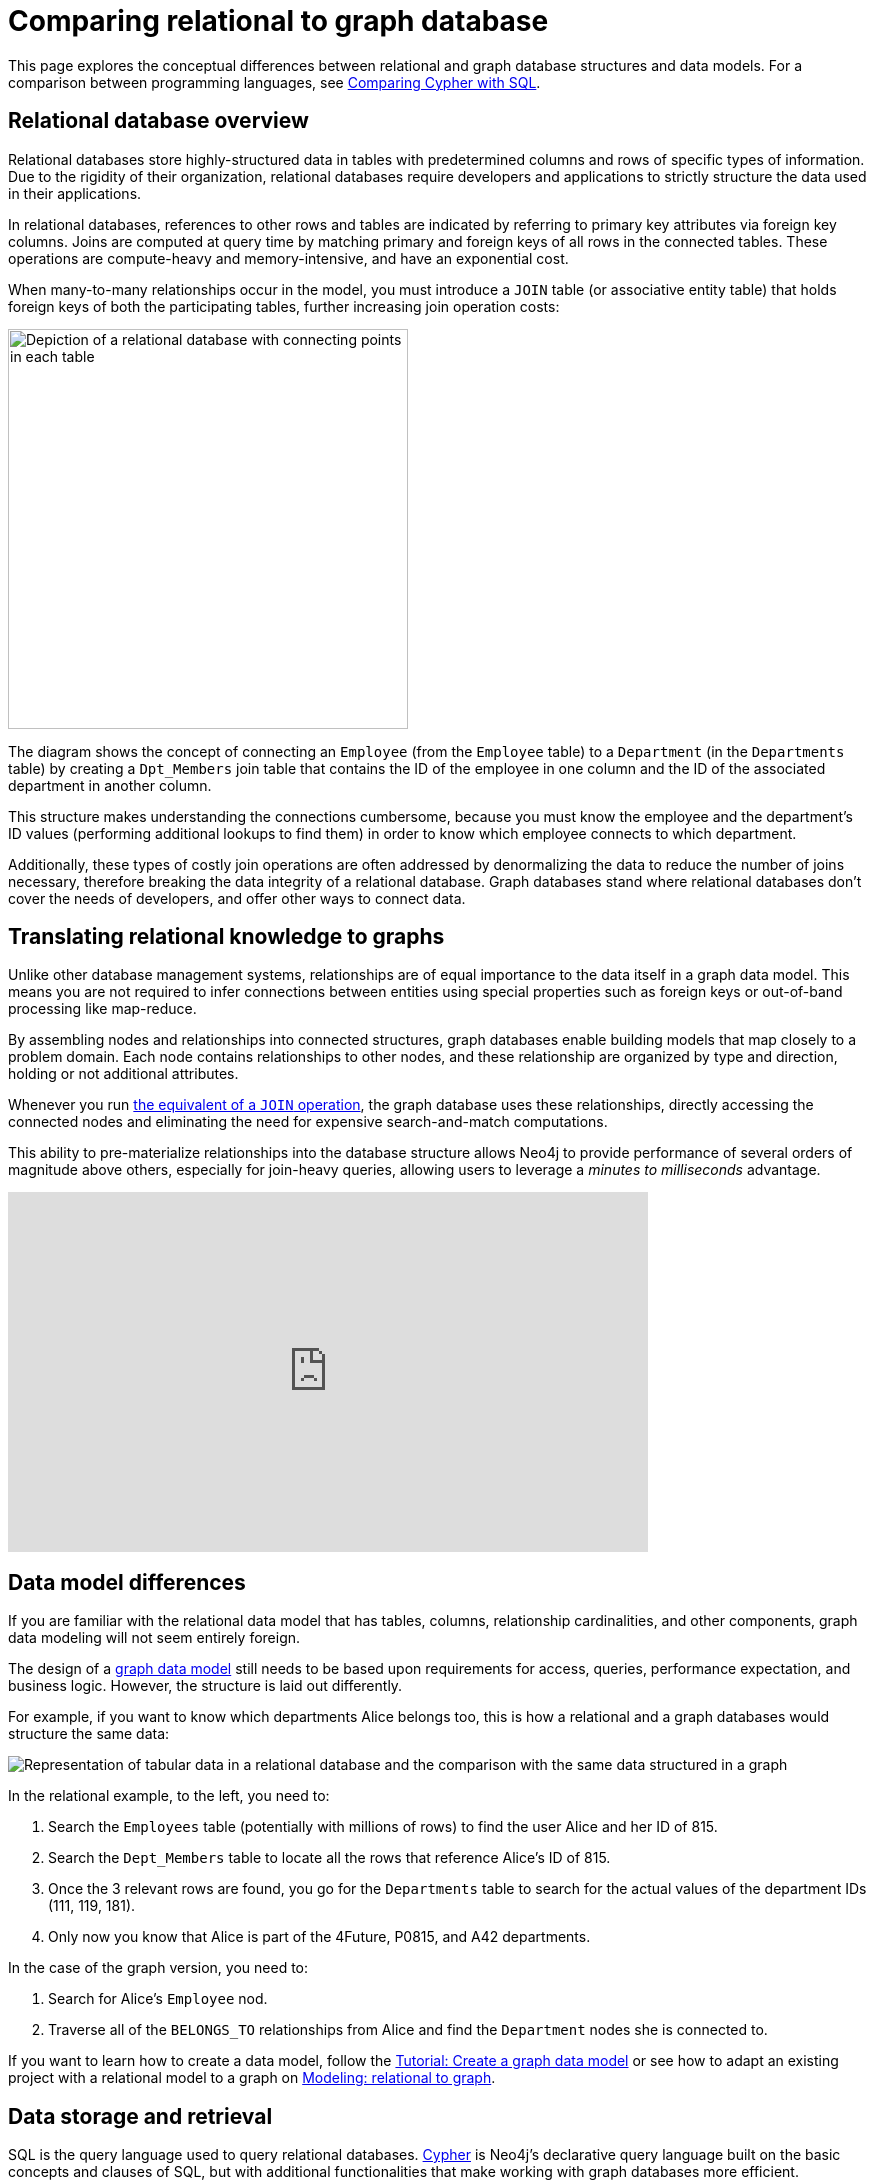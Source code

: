 [[graphdb-vs-rdbms]]
= Comparing relational to graph database
:description: This page explores the conceptual differences between relational and graph database structures and data models.

This page explores the conceptual differences between relational and graph database structures and data models.
For a comparison between programming languages, see xref:cypher-intro/cypher-sql.adoc[Comparing Cypher with SQL].

[#relational-vs-graph]
== Relational database overview

Relational databases store highly-structured data in tables with predetermined columns and rows of specific types of information.
Due to the rigidity of their organization, relational databases require developers and applications to strictly structure the data used in their applications.

In relational databases, references to other rows and tables are indicated by referring to primary key attributes via foreign key columns.
Joins are computed at query time by matching primary and foreign keys of all rows in the connected tables.
These operations are compute-heavy and memory-intensive, and have an exponential cost.

When many-to-many relationships occur in the model, you must introduce a `JOIN` table (or associative entity table) that holds foreign keys of both the participating tables, further increasing join operation costs:

image::relational-model.svg[Depiction of a relational database with connecting points in each table,role=popup,width=400]

The diagram shows the concept of connecting an `Employee` (from the `Employee` table) to a `Department` (in the `Departments` table) by creating a `Dpt_Members` join table that contains the ID of the employee in one column and the ID of the associated department in another column.

This structure makes understanding the connections cumbersome, because you must know the employee and the department's ID values (performing additional lookups to find them) in order to know which employee connects to which department.

Additionally, these types of costly join operations are often addressed by denormalizing the data to reduce the number of joins necessary, therefore breaking the data integrity of a relational database.
Graph databases stand where relational databases don't cover the needs of developers, and offer other ways to connect data.

== Translating relational knowledge to graphs

Unlike other database management systems, relationships are of equal importance to the data itself in a graph data model.
This means you are not required to infer connections between entities using special properties such as foreign keys or out-of-band processing like map-reduce.

By assembling nodes and relationships into connected structures, graph databases enable building models that map closely to a problem domain.
Each node contains relationships to other nodes, and these relationship are organized by type and direction, holding or not additional attributes.

Whenever you run xref:cypher-intro/cypher-sql.adoc[the equivalent of a `JOIN` operation], the graph database uses these relationships, directly accessing the connected nodes and eliminating the need for expensive search-and-match computations.

This ability to pre-materialize relationships into the database structure allows Neo4j to provide performance of several orders of magnitude above others, especially for join-heavy queries, allowing users to leverage a _minutes to milliseconds_ advantage.

ifndef::backend-pdf[]
++++
<div class="responsive-embed">
<iframe width="640" height="360" src="https://www.youtube.com/embed/NO3C-CWykkY?start=294" frameborder="0" allowfullscreen></iframe>
</div>
++++
endif::[]

ifdef::backend-pdf[]
link:https://www.youtube.com/watch?v=NO3C-CWykkY[Video: https://www.youtube.com/watch?v=NO3C-CWykkY]
endif::[]

[#rdbms-graph-model]
== Data model differences

If you are familiar with the relational data model that has tables, columns, relationship cardinalities, and other components, graph data modeling will not seem entirely foreign.

The design of a xref:data-modeling/index.adoc[graph data model] still needs to be based upon requirements for access, queries, performance expectation, and business logic.
However, the structure is laid out differently.

For example, if you want to know which departments Alice belongs too, this is how a relational and a graph databases would structure the same data:

image::relational-as-graph.svg[Representation of tabular data in a relational database and the comparison with the same data structured in a graph,role=popup]

In the relational example, to the left, you need to: 

. Search the `Employees` table (potentially with millions of rows) to find the user Alice and her ID of 815. 
. Search the `Dept_Members` table to locate all the rows that reference Alice's ID of 815.
. Once the 3 relevant rows are found, you go for the `Departments` table to search for the actual values of the department IDs (111, 119, 181).
. Only now you know that Alice is part of the 4Future, P0815, and A42 departments.

In the case of the graph version, you need to:

. Search for Alice's `Employee` nod.
. Traverse all of the `BELONGS_TO` relationships from Alice and find the `Department` nodes she is connected to.

If you want to learn how to create a data model, follow the xref:data-modeling/tutorial-data-modeling.adoc[Tutorial: Create a graph data model] or see how to adapt an existing project with a relational model to a graph on xref:data-modeling/relational-to-graph-modeling.adoc[Modeling: relational to graph].

[#rdbms-graph-query]
== Data storage and retrieval

SQL is the query language used to query relational databases.
xref:cypher.adoc[Cypher] is Neo4j’s declarative query language built on the basic concepts and clauses of SQL, but with additional functionalities that make working with graph databases more efficient.

For example, when writing an SQL statement with a large number of joins, you can quickly lose sight of what the query actually does, since there is a lot of technical noise in SQL syntax.
In Cypher, the syntax remains concise and focused on domain components and their connections, thus expressing the pattern to find or create data more visually and clearly.

Other clauses outside of the basic pattern matching still look very similar to SQL, as Cypher was built on the predecessor language’s foundation. 
You can see the similarities and differences in 
If you want to learn how to move your data from a relational database to a graph, see 

== Keep learning

* xref:/cypher-intro/cypher-sql.adoc[Comparing Cypher with SQL] -> See examples comparing SQL queries with Cypher.
* xref:data-import/relational-to-graph-import.adoc[Import: RDBMS to graph] -> Learn how to import data from a relational database to a graph.
* xref:data-modeling/relational-to-graph-modeling.adoc[Modeling: relational to graph] -> Find more comparisons between relational and graph data modeling.
* https://neo4j.com/resources/rdbms-developer-graph-white-paper/[The Definitive Guide to Graph Databases for the RDBMS Developer] -> Download the free e-book.